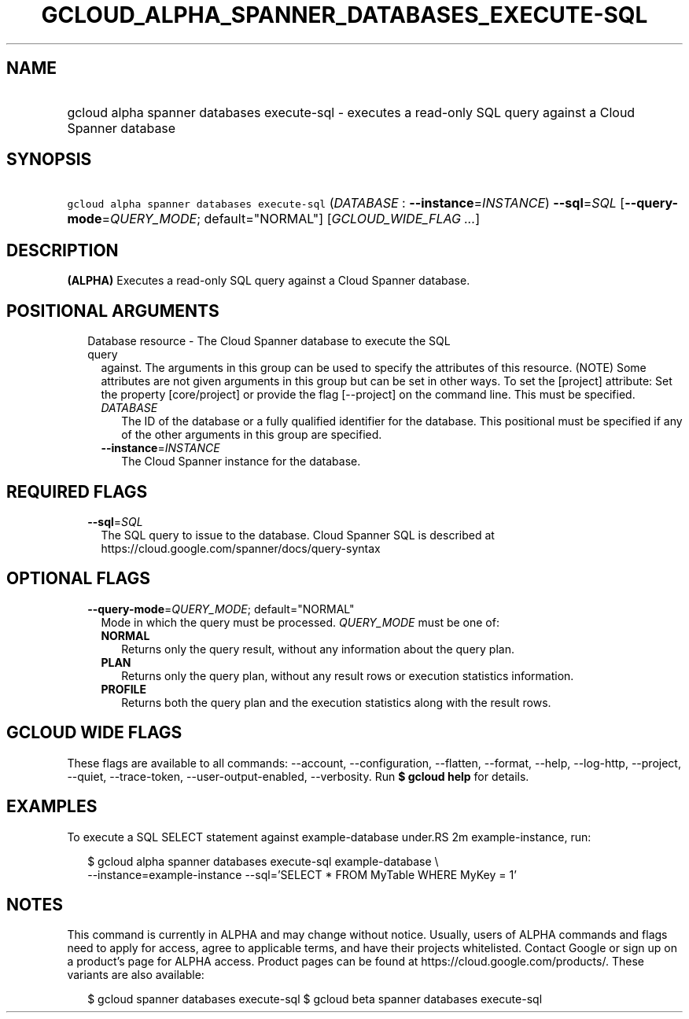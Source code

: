 
.TH "GCLOUD_ALPHA_SPANNER_DATABASES_EXECUTE\-SQL" 1



.SH "NAME"
.HP
gcloud alpha spanner databases execute\-sql \- executes a read\-only SQL query against a Cloud Spanner database



.SH "SYNOPSIS"
.HP
\f5gcloud alpha spanner databases execute\-sql\fR (\fIDATABASE\fR\ :\ \fB\-\-instance\fR=\fIINSTANCE\fR) \fB\-\-sql\fR=\fISQL\fR [\fB\-\-query\-mode\fR=\fIQUERY_MODE\fR;\ default="NORMAL"] [\fIGCLOUD_WIDE_FLAG\ ...\fR]



.SH "DESCRIPTION"

\fB(ALPHA)\fR Executes a read\-only SQL query against a Cloud Spanner database.



.SH "POSITIONAL ARGUMENTS"

.RS 2m
.TP 2m

Database resource \- The Cloud Spanner database to execute the SQL query
against. The arguments in this group can be used to specify the attributes of
this resource. (NOTE) Some attributes are not given arguments in this group but
can be set in other ways. To set the [project] attribute: Set the property
[core/project] or provide the flag [\-\-project] on the command line. This must
be specified.

.RS 2m
.TP 2m
\fIDATABASE\fR
The ID of the database or a fully qualified identifier for the database. This
positional must be specified if any of the other arguments in this group are
specified.

.TP 2m
\fB\-\-instance\fR=\fIINSTANCE\fR
The Cloud Spanner instance for the database.


.RE
.RE
.sp

.SH "REQUIRED FLAGS"

.RS 2m
.TP 2m
\fB\-\-sql\fR=\fISQL\fR
The SQL query to issue to the database. Cloud Spanner SQL is described at
https://cloud.google.com/spanner/docs/query\-syntax


.RE
.sp

.SH "OPTIONAL FLAGS"

.RS 2m
.TP 2m
\fB\-\-query\-mode\fR=\fIQUERY_MODE\fR; default="NORMAL"
Mode in which the query must be processed. \fIQUERY_MODE\fR must be one of:

.RS 2m
.TP 2m
\fBNORMAL\fR
Returns only the query result, without any information about the query plan.
.TP 2m
\fBPLAN\fR
Returns only the query plan, without any result rows or execution statistics
information.
.TP 2m
\fBPROFILE\fR
Returns both the query plan and the execution statistics along with the result
rows.


.RE
.RE
.sp

.SH "GCLOUD WIDE FLAGS"

These flags are available to all commands: \-\-account, \-\-configuration,
\-\-flatten, \-\-format, \-\-help, \-\-log\-http, \-\-project, \-\-quiet,
\-\-trace\-token, \-\-user\-output\-enabled, \-\-verbosity. Run \fB$ gcloud
help\fR for details.



.SH "EXAMPLES"

To execute a SQL SELECT statement against example\-database under.RS 2m
example\-instance, run:

.RE

.RS 2m
$ gcloud alpha spanner databases execute\-sql example\-database \e
    \-\-instance=example\-instance
\-\-sql='SELECT * FROM MyTable WHERE MyKey = 1'
.RE



.SH "NOTES"

This command is currently in ALPHA and may change without notice. Usually, users
of ALPHA commands and flags need to apply for access, agree to applicable terms,
and have their projects whitelisted. Contact Google or sign up on a product's
page for ALPHA access. Product pages can be found at
https://cloud.google.com/products/. These variants are also available:

.RS 2m
$ gcloud spanner databases execute\-sql
$ gcloud beta spanner databases execute\-sql
.RE

